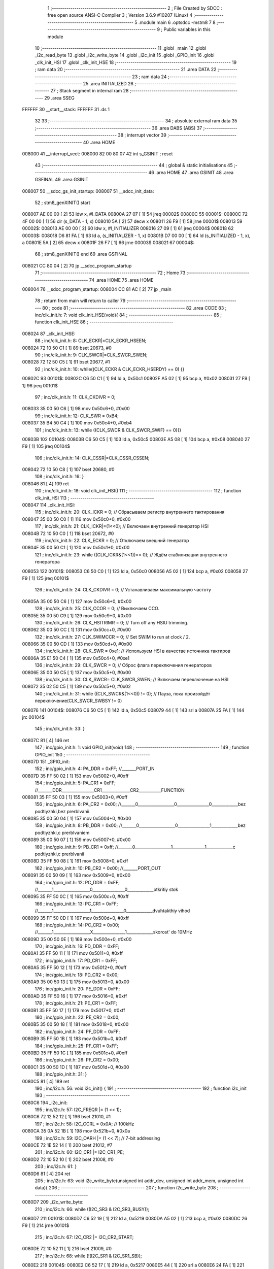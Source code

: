                                       1 ;--------------------------------------------------------
                                      2 ; File Created by SDCC : free open source ANSI-C Compiler
                                      3 ; Version 3.6.9 #10207 (Linux)
                                      4 ;--------------------------------------------------------
                                      5 	.module main
                                      6 	.optsdcc -mstm8
                                      7 	
                                      8 ;--------------------------------------------------------
                                      9 ; Public variables in this module
                                     10 ;--------------------------------------------------------
                                     11 	.globl _main
                                     12 	.globl _i2c_read_byte
                                     13 	.globl _i2c_write_byte
                                     14 	.globl _i2c_init
                                     15 	.globl _GPIO_init
                                     16 	.globl _clk_init_HSI
                                     17 	.globl _clk_init_HSE
                                     18 ;--------------------------------------------------------
                                     19 ; ram data
                                     20 ;--------------------------------------------------------
                                     21 	.area DATA
                                     22 ;--------------------------------------------------------
                                     23 ; ram data
                                     24 ;--------------------------------------------------------
                                     25 	.area INITIALIZED
                                     26 ;--------------------------------------------------------
                                     27 ; Stack segment in internal ram 
                                     28 ;--------------------------------------------------------
                                     29 	.area	SSEG
      FFFFFF                         30 __start__stack:
      FFFFFF                         31 	.ds	1
                                     32 
                                     33 ;--------------------------------------------------------
                                     34 ; absolute external ram data
                                     35 ;--------------------------------------------------------
                                     36 	.area DABS (ABS)
                                     37 ;--------------------------------------------------------
                                     38 ; interrupt vector 
                                     39 ;--------------------------------------------------------
                                     40 	.area HOME
      008000                         41 __interrupt_vect:
      008000 82 00 80 07             42 	int s_GSINIT ; reset
                                     43 ;--------------------------------------------------------
                                     44 ; global & static initialisations
                                     45 ;--------------------------------------------------------
                                     46 	.area HOME
                                     47 	.area GSINIT
                                     48 	.area GSFINAL
                                     49 	.area GSINIT
      008007                         50 __sdcc_gs_init_startup:
      008007                         51 __sdcc_init_data:
                                     52 ; stm8_genXINIT() start
      008007 AE 00 00         [ 2]   53 	ldw x, #l_DATA
      00800A 27 07            [ 1]   54 	jreq	00002$
      00800C                         55 00001$:
      00800C 72 4F 00 00      [ 1]   56 	clr (s_DATA - 1, x)
      008010 5A               [ 2]   57 	decw x
      008011 26 F9            [ 1]   58 	jrne	00001$
      008013                         59 00002$:
      008013 AE 00 00         [ 2]   60 	ldw	x, #l_INITIALIZER
      008016 27 09            [ 1]   61 	jreq	00004$
      008018                         62 00003$:
      008018 D6 81 FA         [ 1]   63 	ld	a, (s_INITIALIZER - 1, x)
      00801B D7 00 00         [ 1]   64 	ld	(s_INITIALIZED - 1, x), a
      00801E 5A               [ 2]   65 	decw	x
      00801F 26 F7            [ 1]   66 	jrne	00003$
      008021                         67 00004$:
                                     68 ; stm8_genXINIT() end
                                     69 	.area GSFINAL
      008021 CC 80 04         [ 2]   70 	jp	__sdcc_program_startup
                                     71 ;--------------------------------------------------------
                                     72 ; Home
                                     73 ;--------------------------------------------------------
                                     74 	.area HOME
                                     75 	.area HOME
      008004                         76 __sdcc_program_startup:
      008004 CC 81 AC         [ 2]   77 	jp	_main
                                     78 ;	return from main will return to caller
                                     79 ;--------------------------------------------------------
                                     80 ; code
                                     81 ;--------------------------------------------------------
                                     82 	.area CODE
                                     83 ;	inc/clk_init.h: 7: void clk_init_HSE(void){    
                                     84 ;	-----------------------------------------
                                     85 ;	 function clk_init_HSE
                                     86 ;	-----------------------------------------
      008024                         87 _clk_init_HSE:
                                     88 ;	inc/clk_init.h: 8: CLK_ECKR|=CLK_ECKR_HSEEN;            
      008024 72 10 50 C1      [ 1]   89 	bset	20673, #0
                                     90 ;	inc/clk_init.h: 9: CLK_SWCR|=CLK_SWCR_SWEN;               
      008028 72 12 50 C5      [ 1]   91 	bset	20677, #1
                                     92 ;	inc/clk_init.h: 10: while((CLK_ECKR & CLK_ECKR_HSERDY) == 0) {} 
      00802C                         93 00101$:
      00802C C6 50 C1         [ 1]   94 	ld	a, 0x50c1
      00802F A5 02            [ 1]   95 	bcp	a, #0x02
      008031 27 F9            [ 1]   96 	jreq	00101$
                                     97 ;	inc/clk_init.h: 11: CLK_CKDIVR = 0;                    
      008033 35 00 50 C6      [ 1]   98 	mov	0x50c6+0, #0x00
                                     99 ;	inc/clk_init.h: 12: CLK_SWR = 0xB4;                    
      008037 35 B4 50 C4      [ 1]  100 	mov	0x50c4+0, #0xb4
                                    101 ;	inc/clk_init.h: 13: while ((CLK_SWCR & CLK_SWCR_SWIF) == 0){}
      00803B                        102 00104$:
      00803B C6 50 C5         [ 1]  103 	ld	a, 0x50c5
      00803E A5 08            [ 1]  104 	bcp	a, #0x08
      008040 27 F9            [ 1]  105 	jreq	00104$
                                    106 ;	inc/clk_init.h: 14: CLK_CSSR|=CLK_CSSR_CSSEN;
      008042 72 10 50 C8      [ 1]  107 	bset	20680, #0
                                    108 ;	inc/clk_init.h: 16: }
      008046 81               [ 4]  109 	ret
                                    110 ;	inc/clk_init.h: 18: void clk_init_HSI()
                                    111 ;	-----------------------------------------
                                    112 ;	 function clk_init_HSI
                                    113 ;	-----------------------------------------
      008047                        114 _clk_init_HSI:
                                    115 ;	inc/clk_init.h: 20: CLK_ICKR = 0; // Сбрасываем регистр внутреннего тактирования
      008047 35 00 50 C0      [ 1]  116 	mov	0x50c0+0, #0x00
                                    117 ;	inc/clk_init.h: 21: CLK_ICKR|=(1<<0); // Включаем внутренний генератор HSI
      00804B 72 10 50 C0      [ 1]  118 	bset	20672, #0
                                    119 ;	inc/clk_init.h: 22: CLK_ECKR = 0; // Отключаем внешний генератор
      00804F 35 00 50 C1      [ 1]  120 	mov	0x50c1+0, #0x00
                                    121 ;	inc/clk_init.h: 23: while ((CLK_ICKR&(1<<1))== 0); // Ждём стабилизации внутреннего генератора
      008053                        122 00101$:
      008053 C6 50 C0         [ 1]  123 	ld	a, 0x50c0
      008056 A5 02            [ 1]  124 	bcp	a, #0x02
      008058 27 F9            [ 1]  125 	jreq	00101$
                                    126 ;	inc/clk_init.h: 24: CLK_CKDIVR = 0; // Устанавливаем максимальную частоту
      00805A 35 00 50 C6      [ 1]  127 	mov	0x50c6+0, #0x00
                                    128 ;	inc/clk_init.h: 25: CLK_CCOR = 0; // Выключаем CCO.
      00805E 35 00 50 C9      [ 1]  129 	mov	0x50c9+0, #0x00
                                    130 ;	inc/clk_init.h: 26: CLK_HSITRIMR = 0; // Turn off any HSIU trimming.
      008062 35 00 50 CC      [ 1]  131 	mov	0x50cc+0, #0x00
                                    132 ;	inc/clk_init.h: 27: CLK_SWIMCCR = 0; // Set SWIM to run at clock / 2.
      008066 35 00 50 CD      [ 1]  133 	mov	0x50cd+0, #0x00
                                    134 ;	inc/clk_init.h: 28: CLK_SWR = 0xe1; // Используем HSI в качестве источника тактиров
      00806A 35 E1 50 C4      [ 1]  135 	mov	0x50c4+0, #0xe1
                                    136 ;	inc/clk_init.h: 29: CLK_SWCR = 0; // Сброс флага переключения генераторов
      00806E 35 00 50 C5      [ 1]  137 	mov	0x50c5+0, #0x00
                                    138 ;	inc/clk_init.h: 30: CLK_SWCR= CLK_SWCR_SWEN; // Включаем переключение на HSI
      008072 35 02 50 C5      [ 1]  139 	mov	0x50c5+0, #0x02
                                    140 ;	inc/clk_init.h: 31: while ((CLK_SWCR&(1<<0)) != 0); // Пауза, пока произойдёт переключение(CLK_SWCR_SWBSY != 0)
      008076                        141 00104$:
      008076 C6 50 C5         [ 1]  142 	ld	a, 0x50c5
      008079 44               [ 1]  143 	srl	a
      00807A 25 FA            [ 1]  144 	jrc	00104$
                                    145 ;	inc/clk_init.h: 33: }
      00807C 81               [ 4]  146 	ret
                                    147 ;	inc/gpio_init.h: 1: void GPIO_init(void)
                                    148 ;	-----------------------------------------
                                    149 ;	 function GPIO_init
                                    150 ;	-----------------------------------------
      00807D                        151 _GPIO_init:
                                    152 ;	inc/gpio_init.h: 4: PA_DDR = 0xFF;                                                        //_______PORT_IN
      00807D 35 FF 50 02      [ 1]  153 	mov	0x5002+0, #0xff
                                    154 ;	inc/gpio_init.h: 5: PA_CR1 = 0xFF;                                                       //_______DDR________________CR1______________CR2___________FUNCTION  
      008081 35 FF 50 03      [ 1]  155 	mov	0x5003+0, #0xff
                                    156 ;	inc/gpio_init.h: 6: PA_CR2 = 0x00;                                                      //_______0__________________0________________0_____________bez podtiyzhki,bez prerbIvanii 
      008085 35 00 50 04      [ 1]  157 	mov	0x5004+0, #0x00
                                    158 ;	inc/gpio_init.h: 8: PB_DDR = 0x00;                                                        //_______0__________________0________________1_____________bez podtiyzhki,c prerbIvaniem 
      008089 35 00 50 07      [ 1]  159 	mov	0x5007+0, #0x00
                                    160 ;	inc/gpio_init.h: 9: PB_CR1 = 0xff;                                                       //_______0__________________1________________1_____________c podtiyzhki,c prerbIvanii
      00808D 35 FF 50 08      [ 1]  161 	mov	0x5008+0, #0xff
                                    162 ;	inc/gpio_init.h: 10: PB_CR2 = 0x00;                                                      //_______PORT_OUT
      008091 35 00 50 09      [ 1]  163 	mov	0x5009+0, #0x00
                                    164 ;	inc/gpio_init.h: 12: PC_DDR = 0xFF;                                                        //_______1__________________0________________0_____________otkritiy stok
      008095 35 FF 50 0C      [ 1]  165 	mov	0x500c+0, #0xff
                                    166 ;	inc/gpio_init.h: 13: PC_CR1 = 0xFF;                                                       //_______1__________________1________________0_____________dvuhtakthiy vihod
      008099 35 FF 50 0D      [ 1]  167 	mov	0x500d+0, #0xff
                                    168 ;	inc/gpio_init.h: 14: PC_CR2 = 0x00;                                                      //_______1__________________X________________1_____________skorost' do 10MHz
      00809D 35 00 50 0E      [ 1]  169 	mov	0x500e+0, #0x00
                                    170 ;	inc/gpio_init.h: 16: PD_DDR = 0xFF;   
      0080A1 35 FF 50 11      [ 1]  171 	mov	0x5011+0, #0xff
                                    172 ;	inc/gpio_init.h: 17: PD_CR1 = 0xFF;  
      0080A5 35 FF 50 12      [ 1]  173 	mov	0x5012+0, #0xff
                                    174 ;	inc/gpio_init.h: 18: PD_CR2 = 0x00; 
      0080A9 35 00 50 13      [ 1]  175 	mov	0x5013+0, #0x00
                                    176 ;	inc/gpio_init.h: 20: PE_DDR = 0xFF;   
      0080AD 35 FF 50 16      [ 1]  177 	mov	0x5016+0, #0xff
                                    178 ;	inc/gpio_init.h: 21: PE_CR1 = 0xFF;  
      0080B1 35 FF 50 17      [ 1]  179 	mov	0x5017+0, #0xff
                                    180 ;	inc/gpio_init.h: 22: PE_CR2 = 0x00; 
      0080B5 35 00 50 18      [ 1]  181 	mov	0x5018+0, #0x00
                                    182 ;	inc/gpio_init.h: 24: PF_DDR = 0xFF;   
      0080B9 35 FF 50 1B      [ 1]  183 	mov	0x501b+0, #0xff
                                    184 ;	inc/gpio_init.h: 25: PF_CR1 = 0xFF;  
      0080BD 35 FF 50 1C      [ 1]  185 	mov	0x501c+0, #0xff
                                    186 ;	inc/gpio_init.h: 26: PF_CR2 = 0x00; 
      0080C1 35 00 50 1D      [ 1]  187 	mov	0x501d+0, #0x00
                                    188 ;	inc/gpio_init.h: 31: }
      0080C5 81               [ 4]  189 	ret
                                    190 ;	inc/i2c.h: 56: void i2c_init() {
                                    191 ;	-----------------------------------------
                                    192 ;	 function i2c_init
                                    193 ;	-----------------------------------------
      0080C6                        194 _i2c_init:
                                    195 ;	inc/i2c.h: 57: I2C_FREQR |= (1 << 1);
      0080C6 72 12 52 12      [ 1]  196 	bset	21010, #1
                                    197 ;	inc/i2c.h: 58: I2C_CCRL = 0x0A; // 100kHz
      0080CA 35 0A 52 1B      [ 1]  198 	mov	0x521b+0, #0x0a
                                    199 ;	inc/i2c.h: 59: I2C_OARH |= (1 << 7); // 7-bit addressing
      0080CE 72 1E 52 14      [ 1]  200 	bset	21012, #7
                                    201 ;	inc/i2c.h: 60: I2C_CR1 |= I2C_CR1_PE;
      0080D2 72 10 52 10      [ 1]  202 	bset	21008, #0
                                    203 ;	inc/i2c.h: 61: }
      0080D6 81               [ 4]  204 	ret
                                    205 ;	inc/i2c.h: 63: void i2c_write_byte(unsigned int addr_dev, unsigned int addr_mem, unsigned int data){
                                    206 ;	-----------------------------------------
                                    207 ;	 function i2c_write_byte
                                    208 ;	-----------------------------------------
      0080D7                        209 _i2c_write_byte:
                                    210 ;	inc/i2c.h: 66: while ((I2C_SR3 & I2C_SR3_BUSY)); 
      0080D7                        211 00101$:
      0080D7 C6 52 19         [ 1]  212 	ld	a, 0x5219
      0080DA A5 02            [ 1]  213 	bcp	a, #0x02
      0080DC 26 F9            [ 1]  214 	jrne	00101$
                                    215 ;	inc/i2c.h: 67: I2C_CR2 |= I2C_CR2_START;
      0080DE 72 10 52 11      [ 1]  216 	bset	21009, #0
                                    217 ;	inc/i2c.h: 68: while (!(I2C_SR1 & I2C_SR1_SB));   
      0080E2                        218 00104$:
      0080E2 C6 52 17         [ 1]  219 	ld	a, 0x5217
      0080E5 44               [ 1]  220 	srl	a
      0080E6 24 FA            [ 1]  221 	jrnc	00104$
                                    222 ;	inc/i2c.h: 69: d=I2C_SR3;
      0080E8 AE 52 19         [ 2]  223 	ldw	x, #0x5219
      0080EB F6               [ 1]  224 	ld	a, (x)
                                    225 ;	inc/i2c.h: 71: I2C_DR = addr_dev;                    
      0080EC 7B 04            [ 1]  226 	ld	a, (0x04, sp)
      0080EE C7 52 16         [ 1]  227 	ld	0x5216, a
                                    228 ;	inc/i2c.h: 72: while (!(I2C_SR1 & I2C_SR1_ADDR));
      0080F1                        229 00107$:
      0080F1 C6 52 17         [ 1]  230 	ld	a, 0x5217
      0080F4 A5 02            [ 1]  231 	bcp	a, #0x02
      0080F6 27 F9            [ 1]  232 	jreq	00107$
                                    233 ;	inc/i2c.h: 73: d=I2C_SR3;
      0080F8 AE 52 19         [ 2]  234 	ldw	x, #0x5219
      0080FB F6               [ 1]  235 	ld	a, (x)
                                    236 ;	inc/i2c.h: 74: I2C_CR2 |= (1 << I2C_CR2_ACK);
      0080FC 72 18 52 11      [ 1]  237 	bset	21009, #4
                                    238 ;	inc/i2c.h: 76: while (!(I2C_SR1 & I2C_SR1_TXE));
      008100                        239 00110$:
      008100 C6 52 17         [ 1]  240 	ld	a, 0x5217
      008103 4D               [ 1]  241 	tnz	a
      008104 2A FA            [ 1]  242 	jrpl	00110$
                                    243 ;	inc/i2c.h: 77: I2C_DR = addr_mem;
      008106 7B 06            [ 1]  244 	ld	a, (0x06, sp)
      008108 C7 52 16         [ 1]  245 	ld	0x5216, a
                                    246 ;	inc/i2c.h: 79: while (!(I2C_SR1 & I2C_SR1_TXE));
      00810B                        247 00113$:
      00810B C6 52 17         [ 1]  248 	ld	a, 0x5217
      00810E 4D               [ 1]  249 	tnz	a
      00810F 2A FA            [ 1]  250 	jrpl	00113$
                                    251 ;	inc/i2c.h: 80: I2C_DR = data;
      008111 7B 08            [ 1]  252 	ld	a, (0x08, sp)
      008113 C7 52 16         [ 1]  253 	ld	0x5216, a
                                    254 ;	inc/i2c.h: 82: while (!(I2C_SR1 & I2C_SR1_TXE)&&!(I2C_SR1 & I2C_SR1_BTF));
      008116                        255 00117$:
                                    256 ;	inc/i2c.h: 68: while (!(I2C_SR1 & I2C_SR1_SB));   
      008116 C6 52 17         [ 1]  257 	ld	a, 0x5217
                                    258 ;	inc/i2c.h: 82: while (!(I2C_SR1 & I2C_SR1_TXE)&&!(I2C_SR1 & I2C_SR1_BTF));
      008119 4D               [ 1]  259 	tnz	a
      00811A 2B 04            [ 1]  260 	jrmi	00119$
      00811C A5 04            [ 1]  261 	bcp	a, #0x04
      00811E 27 F6            [ 1]  262 	jreq	00117$
      008120                        263 00119$:
                                    264 ;	inc/i2c.h: 83: I2C_CR2 |= I2C_CR2_STOP;       
      008120 72 12 52 11      [ 1]  265 	bset	21009, #1
                                    266 ;	inc/i2c.h: 84: while (I2C_SR3 & I2C_SR3_MSL);
      008124                        267 00120$:
      008124 C6 52 19         [ 1]  268 	ld	a, 0x5219
      008127 44               [ 1]  269 	srl	a
      008128 25 FA            [ 1]  270 	jrc	00120$
                                    271 ;	inc/i2c.h: 85: }
      00812A 81               [ 4]  272 	ret
                                    273 ;	inc/i2c.h: 87: int i2c_read_byte(unsigned int addr_dev,unsigned int addr_mem){
                                    274 ;	-----------------------------------------
                                    275 ;	 function i2c_read_byte
                                    276 ;	-----------------------------------------
      00812B                        277 _i2c_read_byte:
                                    278 ;	inc/i2c.h: 90: while ((I2C_SR3 & I2C_SR3_BUSY));
      00812B                        279 00101$:
      00812B C6 52 19         [ 1]  280 	ld	a, 0x5219
      00812E A5 02            [ 1]  281 	bcp	a, #0x02
      008130 26 F9            [ 1]  282 	jrne	00101$
                                    283 ;	inc/i2c.h: 91: I2C_CR2 |= I2C_CR2_START;
      008132 72 10 52 11      [ 1]  284 	bset	21009, #0
                                    285 ;	inc/i2c.h: 92: while (!(I2C_SR1 & I2C_SR1_SB));  
      008136                        286 00104$:
      008136 C6 52 17         [ 1]  287 	ld	a, 0x5217
      008139 44               [ 1]  288 	srl	a
      00813A 24 FA            [ 1]  289 	jrnc	00104$
                                    290 ;	inc/i2c.h: 93: d=I2C_SR3;
      00813C AE 52 19         [ 2]  291 	ldw	x, #0x5219
      00813F F6               [ 1]  292 	ld	a, (x)
                                    293 ;	inc/i2c.h: 95: I2C_DR = addr_dev;                    
      008140 7B 04            [ 1]  294 	ld	a, (0x04, sp)
      008142 90 97            [ 1]  295 	ld	yl, a
      008144 AE 52 16         [ 2]  296 	ldw	x, #0x5216
      008147 90 9F            [ 1]  297 	ld	a, yl
      008149 F7               [ 1]  298 	ld	(x), a
                                    299 ;	inc/i2c.h: 96: while (!(I2C_SR1 & I2C_SR1_ADDR));
      00814A                        300 00107$:
      00814A C6 52 17         [ 1]  301 	ld	a, 0x5217
      00814D A5 02            [ 1]  302 	bcp	a, #0x02
      00814F 27 F9            [ 1]  303 	jreq	00107$
                                    304 ;	inc/i2c.h: 97: d=I2C_SR3;
      008151 AE 52 19         [ 2]  305 	ldw	x, #0x5219
      008154 F6               [ 1]  306 	ld	a, (x)
                                    307 ;	inc/i2c.h: 99: while (!(I2C_SR1 & I2C_SR1_TXE)&&!(I2C_SR1 & I2C_SR1_BTF));
      008155                        308 00111$:
                                    309 ;	inc/i2c.h: 92: while (!(I2C_SR1 & I2C_SR1_SB));  
      008155 C6 52 17         [ 1]  310 	ld	a, 0x5217
                                    311 ;	inc/i2c.h: 99: while (!(I2C_SR1 & I2C_SR1_TXE)&&!(I2C_SR1 & I2C_SR1_BTF));
      008158 4D               [ 1]  312 	tnz	a
      008159 2B 04            [ 1]  313 	jrmi	00113$
      00815B A5 04            [ 1]  314 	bcp	a, #0x04
      00815D 27 F6            [ 1]  315 	jreq	00111$
      00815F                        316 00113$:
                                    317 ;	inc/i2c.h: 100: I2C_DR = addr_mem;              
      00815F 7B 06            [ 1]  318 	ld	a, (0x06, sp)
      008161 C7 52 16         [ 1]  319 	ld	0x5216, a
                                    320 ;	inc/i2c.h: 102: I2C_CR2 |=I2C_CR2_ACK;
      008164 72 14 52 11      [ 1]  321 	bset	21009, #2
                                    322 ;	inc/i2c.h: 103: I2C_CR2 |= I2C_CR2_START;
      008168 72 10 52 11      [ 1]  323 	bset	21009, #0
                                    324 ;	inc/i2c.h: 105: while (!(I2C_SR1 & I2C_SR1_SB));   
      00816C                        325 00114$:
      00816C C6 52 17         [ 1]  326 	ld	a, 0x5217
      00816F 44               [ 1]  327 	srl	a
      008170 24 FA            [ 1]  328 	jrnc	00114$
                                    329 ;	inc/i2c.h: 106: d=I2C_SR3;
      008172 AE 52 19         [ 2]  330 	ldw	x, #0x5219
      008175 F6               [ 1]  331 	ld	a, (x)
                                    332 ;	inc/i2c.h: 107: I2C_DR = addr_dev+1;                    
      008176 90 9F            [ 1]  333 	ld	a, yl
      008178 4C               [ 1]  334 	inc	a
      008179 C7 52 16         [ 1]  335 	ld	0x5216, a
                                    336 ;	inc/i2c.h: 108: while (!(I2C_SR1 & I2C_SR1_ADDR));
      00817C                        337 00117$:
      00817C C6 52 17         [ 1]  338 	ld	a, 0x5217
      00817F A5 02            [ 1]  339 	bcp	a, #0x02
      008181 27 F9            [ 1]  340 	jreq	00117$
                                    341 ;	inc/i2c.h: 109: d=I2C_SR3;
      008183 AE 52 19         [ 2]  342 	ldw	x, #0x5219
      008186 F6               [ 1]  343 	ld	a, (x)
                                    344 ;	inc/i2c.h: 111: while (!(I2C_SR1 & I2C_SR1_RXNE));
      008187                        345 00120$:
      008187 C6 52 17         [ 1]  346 	ld	a, 0x5217
      00818A A5 40            [ 1]  347 	bcp	a, #0x40
      00818C 27 F9            [ 1]  348 	jreq	00120$
                                    349 ;	inc/i2c.h: 112: d=I2C_DR;
      00818E C6 52 16         [ 1]  350 	ld	a, 0x5216
      008191 5F               [ 1]  351 	clrw	x
      008192 97               [ 1]  352 	ld	xl, a
                                    353 ;	inc/i2c.h: 113: I2C_CR2 &= ~I2C_CR2_ACK;
      008193 72 15 52 11      [ 1]  354 	bres	21009, #2
                                    355 ;	inc/i2c.h: 115: while (!(I2C_SR1 & I2C_SR1_TXE)&&!(I2C_SR1 & I2C_SR1_BTF));
      008197                        356 00124$:
                                    357 ;	inc/i2c.h: 92: while (!(I2C_SR1 & I2C_SR1_SB));  
      008197 C6 52 17         [ 1]  358 	ld	a, 0x5217
                                    359 ;	inc/i2c.h: 115: while (!(I2C_SR1 & I2C_SR1_TXE)&&!(I2C_SR1 & I2C_SR1_BTF));
      00819A 4D               [ 1]  360 	tnz	a
      00819B 2B 04            [ 1]  361 	jrmi	00126$
      00819D A5 04            [ 1]  362 	bcp	a, #0x04
      00819F 27 F6            [ 1]  363 	jreq	00124$
      0081A1                        364 00126$:
                                    365 ;	inc/i2c.h: 116: I2C_CR2 |= I2C_CR2_STOP;       
      0081A1 72 12 52 11      [ 1]  366 	bset	21009, #1
                                    367 ;	inc/i2c.h: 117: while (I2C_SR3 & I2C_SR3_MSL);
      0081A5                        368 00127$:
      0081A5 C6 52 19         [ 1]  369 	ld	a, 0x5219
      0081A8 44               [ 1]  370 	srl	a
      0081A9 25 FA            [ 1]  371 	jrc	00127$
                                    372 ;	inc/i2c.h: 119: return d;
                                    373 ;	inc/i2c.h: 120: }
      0081AB 81               [ 4]  374 	ret
                                    375 ;	main.c: 7: void main(void){
                                    376 ;	-----------------------------------------
                                    377 ;	 function main
                                    378 ;	-----------------------------------------
      0081AC                        379 _main:
                                    380 ;	main.c: 9: clk_init_HSI(); //16MHz
      0081AC CD 80 47         [ 4]  381 	call	_clk_init_HSI
                                    382 ;	main.c: 10: i2c_init();
      0081AF CD 80 C6         [ 4]  383 	call	_i2c_init
                                    384 ;	main.c: 12: PC_DDR = 0xFF;                                                    
      0081B2 35 FF 50 0C      [ 1]  385 	mov	0x500c+0, #0xff
                                    386 ;	main.c: 13: PC_CR1 = 0xFF;                                                      
      0081B6 35 FF 50 0D      [ 1]  387 	mov	0x500d+0, #0xff
                                    388 ;	main.c: 14: PC_CR2 = 0x00;
      0081BA 35 00 50 0E      [ 1]  389 	mov	0x500e+0, #0x00
                                    390 ;	main.c: 15: while(1){
      0081BE                        391 00108$:
                                    392 ;	main.c: 16: i2c_write_byte(0xA0, 0x01, 0x0C);
      0081BE 4B 0C            [ 1]  393 	push	#0x0c
      0081C0 4B 00            [ 1]  394 	push	#0x00
      0081C2 4B 01            [ 1]  395 	push	#0x01
      0081C4 4B 00            [ 1]  396 	push	#0x00
      0081C6 4B A0            [ 1]  397 	push	#0xa0
      0081C8 4B 00            [ 1]  398 	push	#0x00
      0081CA CD 80 D7         [ 4]  399 	call	_i2c_write_byte
      0081CD 5B 06            [ 2]  400 	addw	sp, #6
                                    401 ;	main.c: 18: while(t--);
      0081CF AE 61 A8         [ 2]  402 	ldw	x, #0x61a8
      0081D2                        403 00101$:
      0081D2 90 93            [ 1]  404 	ldw	y, x
      0081D4 5A               [ 2]  405 	decw	x
      0081D5 90 5D            [ 2]  406 	tnzw	y
      0081D7 26 F9            [ 1]  407 	jrne	00101$
                                    408 ;	main.c: 19: data=i2c_read_byte(0xA0,0x01);
      0081D9 4B 01            [ 1]  409 	push	#0x01
      0081DB 4B 00            [ 1]  410 	push	#0x00
      0081DD 4B A0            [ 1]  411 	push	#0xa0
      0081DF 4B 00            [ 1]  412 	push	#0x00
      0081E1 CD 81 2B         [ 4]  413 	call	_i2c_read_byte
      0081E4 5B 04            [ 2]  414 	addw	sp, #4
      0081E6 9F               [ 1]  415 	ld	a, xl
                                    416 ;	main.c: 20: PC_ODR =0;
      0081E7 35 00 50 0A      [ 1]  417 	mov	0x500a+0, #0x00
                                    418 ;	main.c: 21: PC_ODR =data;
      0081EB C7 50 0A         [ 1]  419 	ld	0x500a, a
                                    420 ;	main.c: 23: while(t--);
      0081EE AE 61 A8         [ 2]  421 	ldw	x, #0x61a8
      0081F1                        422 00104$:
      0081F1 90 93            [ 1]  423 	ldw	y, x
      0081F3 5A               [ 2]  424 	decw	x
      0081F4 90 5D            [ 2]  425 	tnzw	y
      0081F6 27 C6            [ 1]  426 	jreq	00108$
      0081F8 20 F7            [ 2]  427 	jra	00104$
                                    428 ;	main.c: 27: }
      0081FA 81               [ 4]  429 	ret
                                    430 	.area CODE
                                    431 	.area INITIALIZER
                                    432 	.area CABS (ABS)
